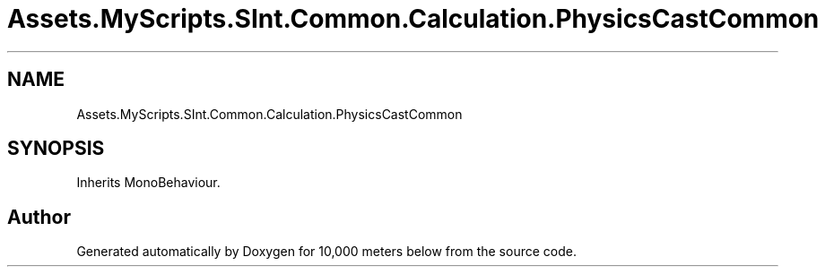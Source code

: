 .TH "Assets.MyScripts.SInt.Common.Calculation.PhysicsCastCommon" 3 "Sun Dec 12 2021" "10,000 meters below" \" -*- nroff -*-
.ad l
.nh
.SH NAME
Assets.MyScripts.SInt.Common.Calculation.PhysicsCastCommon
.SH SYNOPSIS
.br
.PP
.PP
Inherits MonoBehaviour\&.

.SH "Author"
.PP 
Generated automatically by Doxygen for 10,000 meters below from the source code\&.
